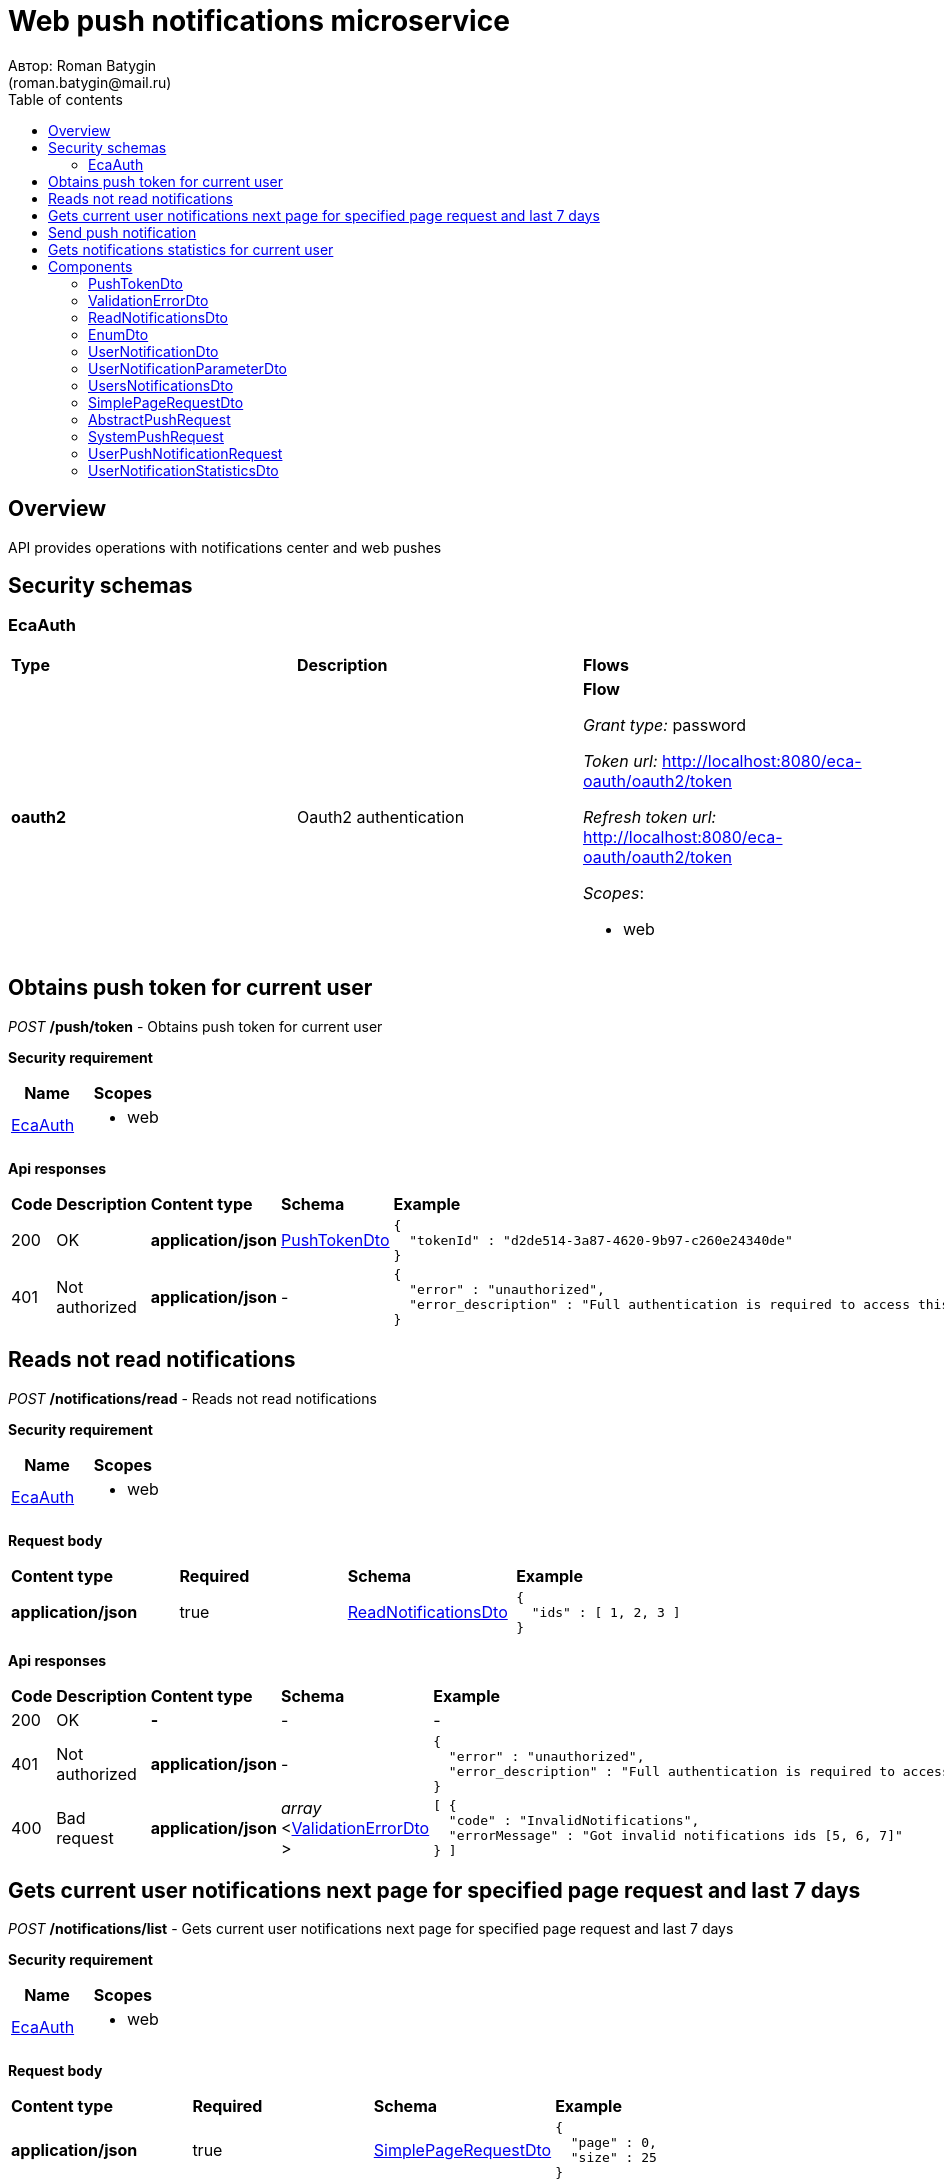 = Web push notifications microservice
Автор: Roman Batygin
(roman.batygin@mail.ru)
:toc:
:toc-title: Table of contents

== Overview

API provides operations with notifications center and web pushes

== Security schemas


=== EcaAuth

[width=100%]
|===
|*Type*|*Description*|*Flows*
|*oauth2*
|Oauth2 authentication


a|

*Flow*

__Grant type:__ password

__Token url:__ http://localhost:8080/eca-oauth/oauth2/token

__Refresh token url:__ http://localhost:8080/eca-oauth/oauth2/token


__Scopes__:


* web

|===

== Obtains push token for current user

__POST__ */push/token* - Obtains push token for current user

*Security requirement*

[cols="^50%,^50%",options="header"]
|===
|*Name*|*Scopes*
|
<<EcaAuth>>
a|

* web

|===



*Api responses*
[width=100%]
|===
|*Code*|*Description*|*Content type*|*Schema*|*Example*
|200
|OK
|*application/json*
|
<<PushTokenDto>>















a|
[source,json]
----
{
  "tokenId" : "d2de514-3a87-4620-9b97-c260e24340de"
}
----
|401
|Not authorized
|*application/json*
|-
a|
[source,json]
----
{
  "error" : "unauthorized",
  "error_description" : "Full authentication is required to access this resource"
}
----
|===

== Reads not read notifications

__POST__ */notifications/read* - Reads not read notifications

*Security requirement*

[cols="^50%,^50%",options="header"]
|===
|*Name*|*Scopes*
|
<<EcaAuth>>
a|

* web

|===

*Request body*

[width=100%]
|===
|*Content type*|*Required*|*Schema*|*Example*
|*application/json*
|true
|
<<ReadNotificationsDto>>















a|
[source,json]
----
{
  "ids" : [ 1, 2, 3 ]
}
----
|===



*Api responses*
[width=100%]
|===
|*Code*|*Description*|*Content type*|*Schema*|*Example*
|200
|OK
|*-*
|-
a|
-
|401
|Not authorized
|*application/json*
|-
a|
[source,json]
----
{
  "error" : "unauthorized",
  "error_description" : "Full authentication is required to access this resource"
}
----
|400
|Bad request
|*application/json*
|
__array__
<<<ValidationErrorDto>>
>















a|
[source,json]
----
[ {
  "code" : "InvalidNotifications",
  "errorMessage" : "Got invalid notifications ids [5, 6, 7]"
} ]
----
|===

== Gets current user notifications next page for specified page request and last 7 days

__POST__ */notifications/list* - Gets current user notifications next page for specified page request and last 7 days

*Security requirement*

[cols="^50%,^50%",options="header"]
|===
|*Name*|*Scopes*
|
<<EcaAuth>>
a|

* web

|===

*Request body*

[width=100%]
|===
|*Content type*|*Required*|*Schema*|*Example*
|*application/json*
|true
|
<<SimplePageRequestDto>>















a|
[source,json]
----
{
  "page" : 0,
  "size" : 25
}
----
|===



*Api responses*
[width=100%]
|===
|*Code*|*Description*|*Content type*|*Schema*|*Example*
|200
|OK
|*application/json*
|
<<UsersNotificationsDto>>















a|
[source,json]
----
{
  "content" : [ {
    "id" : 1,
    "messageType" : "CLASSIFIER_CONFIGURATION_CHANGE",
    "messageText" : "Message text",
    "initiator" : "admin",
    "messageStatus" : {
      "value" : "NOT_READ",
      "description" : "Не прочитано"
    },
    "created" : "2021-07-01 14:00:00",
    "parameters" : [ {
      "name" : "classifiersConfigurationId",
      "value" : "250"
    } ]
  } ],
  "page" : 0,
  "totalCount" : 1
}
----
|401
|Not authorized
|*application/json*
|-
a|
[source,json]
----
{
  "error" : "unauthorized",
  "error_description" : "Full authentication is required to access this resource"
}
----
|400
|Bad request
|*application/json*
|
__array__
<<<ValidationErrorDto>>
>















a|
[source,json]
----
[ {
  "fieldName" : "page",
  "code" : "Min",
  "errorMessage" : "must be greater than or equal to 0"
}, {
  "fieldName" : "size",
  "code" : "Min",
  "errorMessage" : "must be greater than or equal to 1"
} ]
----
|===

== Send push notification

__POST__ */api/push/send* - Send push notification


*Request body*

[width=100%]
|===
|*Content type*|*Required*|*Schema*|*Example*
|*application/json*
|true
|


*One of types:*

* <<SystemPushRequest>>

* <<UserPushNotificationRequest>>














a|
[source,json]
----
{
  "pushType" : "SYSTEM",
  "requestId" : "1d2de514-3a87-4620-9b97-c260e24340de",
  "correlationId" : "98a57ab7-6494-4d9d-b793-c807fdf02692",
  "messageType" : "EXPERIMENT_STATUS",
  "messageText" : "Поступила новая заявка на эксперимент 1cec4e54-0f46-4d70-ad19-a8f9f1a0e33c",
  "showMessage" : true,
  "additionalProperties" : {
    "id" : "1",
    "requestId" : "1cec4e54-0f46-4d70-ad19-a8f9f1a0e33c",
    "requestStatus" : "NEW"
  }
}
----
|===



*Api responses*
[width=100%]
|===
|*Code*|*Description*|*Content type*|*Schema*|*Example*
|200
|OK
|*-*
|-
a|
-
|400
|Bad request
|*application/json*
|
__array__
<<<ValidationErrorDto>>
>















a|
[source,json]
----
[ {
  "fieldName" : "messageType",
  "code" : "NotBlank",
  "errorMessage" : "must not be blank"
}, {
  "fieldName" : "requestId",
  "code" : "Size",
  "errorMessage" : "size must be between 1 and 36"
}, {
  "fieldName" : "messageType",
  "code" : "Size",
  "errorMessage" : "size must be between 1 and 255"
}, {
  "fieldName" : "requestId",
  "code" : "NotBlank",
  "errorMessage" : "must not be blank"
}, {
  "fieldName" : "requestId",
  "code" : "Pattern",
  "errorMessage" : "must match \"^[0-9a-f]{8}-[0-9a-f]{4}-[34][0-9a-f]{3}-[89ab][0-9a-f]{3}-[0-9a-f]{12}$\""
} ]
----
|===

== Gets notifications statistics for current user

__GET__ */notifications/statistics* - Gets notifications statistics for current user

*Security requirement*

[cols="^50%,^50%",options="header"]
|===
|*Name*|*Scopes*
|
<<EcaAuth>>
a|

* web

|===



*Api responses*
[width=100%]
|===
|*Code*|*Description*|*Content type*|*Schema*|*Example*
|200
|OK
|*application/json*
|
<<UserNotificationStatisticsDto>>















a|
[source,json]
----
{
  "notReadCount" : 10
}
----
|401
|Not authorized
|*application/json*
|-
a|
[source,json]
----
{
  "error" : "unauthorized",
  "error_description" : "Full authentication is required to access this resource"
}
----
|===


== Components
=== PushTokenDto
:table-caption: Table
.Push token model
[width=100%]
|===
|*Name*|*Description*|*Schema*
|*tokenId**
|Token id
a|
__string__




*Max. length*: 255










|===
=== ValidationErrorDto
:table-caption: Table
.Validation error model
[width=100%]
|===
|*Name*|*Description*|*Schema*
|*fieldName*
|Field name
a|
__string__




*Max. length*: 255










|*code*
|Error code
a|
__string__




*Max. length*: 255










|*errorMessage*
|Error message
a|
__string__




*Max. length*: 1 000










|===
=== ReadNotificationsDto
:table-caption: Table
.Read notifications model
[width=100%]
|===
|*Name*|*Description*|*Schema*
|*ids*
|Notifications ids for current user. If ids is empty then all not read notifications will be read for current user for last N days
a|
__array__
<integer
__(int64)__
>








*Min. items*: 0

*Max. items*: 50




|===
=== EnumDto
:table-caption: Table
.Enum dto model
[width=100%]
|===
|*Name*|*Description*|*Schema*
|*value**
|Enum value
a|
__string__




*Max. length*: 255










|*description**
|Enum value description
a|
__string__




*Max. length*: 255










|===
=== UserNotificationDto
:table-caption: Table
.User notification
[width=100%]
|===
|*Name*|*Description*|*Schema*
|*id*
|Notification id
a|
__integer__
__(int64)__






*Minimum*: 1*

*Maximum*: 9 223 372 036 854 775 807*








|*messageType*
|Message type
a|
__string__




*Max. length*: 255










|*messageText*
|Message text
a|
__string__




*Max. length*: 255










|*initiator*
|Initiator user
a|
__string__




*Max. length*: 255










|*messageStatus*
|-
a|
<<EnumDto>>















|*created*
|Created date
a|
__string__




*Max. length*: 19










|*parameters*
|Notification parameters list
a|
__array__
<<<UserNotificationParameterDto>>
>















|===
=== UserNotificationParameterDto
:table-caption: Table
.User notification parameter
[width=100%]
|===
|*Name*|*Description*|*Schema*
|*name*
|Parameter name
a|
__string__




*Max. length*: 255










|*value*
|Parameter value
a|
__string__




*Max. length*: 255










|===
=== UsersNotificationsDto
:table-caption: Table
.Users notifications page dto
[width=100%]
|===
|*Name*|*Description*|*Schema*
|*content*
|-
a|
__array__
<<<UserNotificationDto>>
>










*Max. items*: 100




|*page*
|Page number
a|
__integer__
__(int32)__






*Minimum*: 0*

*Maximum*: 2 147 483 647*








|*totalCount*
|Total elements count in all pages
a|
__integer__
__(int64)__






*Minimum*: 0*

*Maximum*: 9 223 372 036 854 775 807*








|===
=== SimplePageRequestDto
:table-caption: Table
.Simple page request model
[width=100%]
|===
|*Name*|*Description*|*Schema*
|*page**
|Page number
a|
__integer__
__(int32)__






*Minimum*: 0*

*Maximum*: 2 147 483 647*








|*size**
|Page size
a|
__integer__
__(int32)__






*Minimum*: 1*

*Maximum*: 100*








|===
=== AbstractPushRequest
:table-caption: Table
.Component AbstractPushRequest
[width=100%]
|===
|*Name*|*Description*|*Schema*
|*pushType**
|Push type
a|
__string__


*Min. length*: 1

*Max. length*: 255










*Values*:

* SYSTEM

* USER_NOTIFICATION
|*requestId**
|Request id
a|
__string__


*Min. length*: 1

*Max. length*: 36







*Pattern*: `^[0-9a-f]{8}-[0-9a-f]{4}-[34][0-9a-f]{3}-[89ab][0-9a-f]{3}-[0-9a-f]{12}$`


|*correlationId**
|Correlation id
a|
__string__


*Min. length*: 1

*Max. length*: 36







*Pattern*: `^[0-9a-f]{8}-[0-9a-f]{4}-[34][0-9a-f]{3}-[89ab][0-9a-f]{3}-[0-9a-f]{12}$`


|*messageType**
|Message type
a|
__string__


*Min. length*: 1

*Max. length*: 255










|*messageText*
|Message text
a|
__string__


*Min. length*: 0

*Max. length*: 255










|*additionalProperties*
|-
a|
__array__
<object
>








*Min. items*: 0

*Max. items*: 50




|===
=== SystemPushRequest
:table-caption: Table
.System push request
[width=100%]
|===
|*Name*|*Description*|*Schema*
|*pushType**
|Push type
a|
__string__


*Min. length*: 1

*Max. length*: 255










*Values*:

* SYSTEM

* USER_NOTIFICATION
|*requestId**
|Request id
a|
__string__


*Min. length*: 1

*Max. length*: 36







*Pattern*: `^[0-9a-f]{8}-[0-9a-f]{4}-[34][0-9a-f]{3}-[89ab][0-9a-f]{3}-[0-9a-f]{12}$`


|*correlationId**
|Correlation id
a|
__string__


*Min. length*: 1

*Max. length*: 36







*Pattern*: `^[0-9a-f]{8}-[0-9a-f]{4}-[34][0-9a-f]{3}-[89ab][0-9a-f]{3}-[0-9a-f]{12}$`


|*messageType**
|Message type
a|
__string__


*Min. length*: 1

*Max. length*: 255










|*messageText*
|Message text
a|
__string__


*Min. length*: 0

*Max. length*: 255










|*additionalProperties*
|-
a|
__array__
<object
>








*Min. items*: 0

*Max. items*: 50




|*showMessage*
|Show push message?
a|
__boolean__















|===
=== UserPushNotificationRequest
:table-caption: Table
.User push notification request
[width=100%]
|===
|*Name*|*Description*|*Schema*
|*pushType**
|Push type
a|
__string__


*Min. length*: 1

*Max. length*: 255










*Values*:

* SYSTEM

* USER_NOTIFICATION
|*requestId**
|Request id
a|
__string__


*Min. length*: 1

*Max. length*: 36







*Pattern*: `^[0-9a-f]{8}-[0-9a-f]{4}-[34][0-9a-f]{3}-[89ab][0-9a-f]{3}-[0-9a-f]{12}$`


|*correlationId**
|Correlation id
a|
__string__


*Min. length*: 1

*Max. length*: 36







*Pattern*: `^[0-9a-f]{8}-[0-9a-f]{4}-[34][0-9a-f]{3}-[89ab][0-9a-f]{3}-[0-9a-f]{12}$`


|*messageType**
|Message type
a|
__string__


*Min. length*: 1

*Max. length*: 255










|*messageText*
|Message text
a|
__string__


*Min. length*: 0

*Max. length*: 255










|*additionalProperties*
|-
a|
__array__
<object
>








*Min. items*: 0

*Max. items*: 50




|*initiator*
|Initiator user
a|
__string__


*Min. length*: 0

*Max. length*: 255










|*receivers**
|Receivers list
a|
__array__
<string
>








*Min. items*: 1

*Max. items*: 1 000




|*created**
|Created date
a|
__string__
__(date-time)__




*Max. length*: 19







*Pattern*: `yyyy-MM-dd HH:mm:ss`


|===
=== UserNotificationStatisticsDto
:table-caption: Table
.User notification statistics model
[width=100%]
|===
|*Name*|*Description*|*Schema*
|*notReadCount*
|Not read count for last N days
a|
__integer__
__(int64)__






*Minimum*: 0*

*Maximum*: 9 223 372 036 854 775 807*








|===
